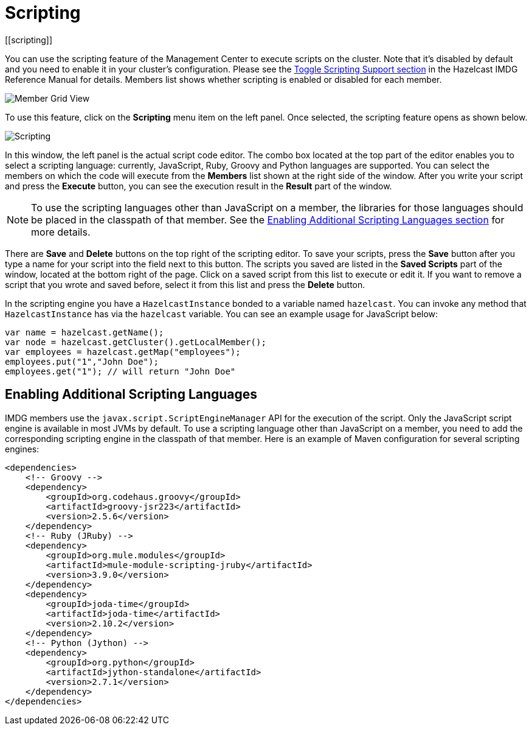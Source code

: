 = Scripting
[[scripting]]

You can use the scripting feature of the Management Center to execute scripts
on the cluster. Note that it's disabled by default and you need to enable it
in your cluster's configuration. Please see the
xref:imdg:management:management-center.adoc#toggle-scripting-support[Toggle Scripting Support section]
in the Hazelcast IMDG Reference Manual for details. Members list shows whether
scripting is enabled or disabled for each member.

image:ROOT:MemberGridView.png[Member Grid View]

To use this feature, click on the **Scripting** menu item
on the left panel. Once selected, the scripting feature opens as shown below.

image:ROOT:Scripting.png[Scripting]

In this window, the left panel is the actual script code editor.
The combo box located at the top part of the editor enables
you to select a scripting language: currently, JavaScript, Ruby, Groovy and Python
languages are supported. You can select the members on which the code will execute
from the **Members** list shown at the right side of the window.
After you write your script and press the **Execute** button, you can see
the execution result in the **Result** part of the window.

NOTE: To use the scripting languages other than JavaScript on a member,
the libraries for those languages should be placed in the classpath of that member.
See the <<scripting-languages, Enabling Additional Scripting Languages section>>
for more details.

There are **Save** and **Delete** buttons on the top right of the scripting editor.
To save your scripts, press the **Save** button after you type a name for your script
into the field next to this button. The scripts you saved are listed in the **Saved Scripts**
part of the window, located at the bottom right of the page. Click on a saved script from
this list to execute or edit it. If you want to remove a script that you wrote and saved
before, select it from this list and press the **Delete** button.

In the scripting engine you have a `HazelcastInstance` bonded to a variable
named `hazelcast`. You can invoke any method that `HazelcastInstance` has via
the `hazelcast` variable. You can see an example usage for JavaScript below:

```
var name = hazelcast.getName();
var node = hazelcast.getCluster().getLocalMember();
var employees = hazelcast.getMap("employees");
employees.put("1","John Doe");
employees.get("1"); // will return "John Doe"
```

[[scripting-languages]]
== Enabling Additional Scripting Languages

IMDG members use the `javax.script.ScriptEngineManager` API for the execution of the script.
Only the JavaScript script engine is available in most JVMs by default.
To use a scripting language other than JavaScript on a member, you need to add the
corresponding scripting engine in the classpath of that member. Here is an example of
Maven configuration for several scripting engines:

```xml
<dependencies>
    <!-- Groovy -->
    <dependency>
        <groupId>org.codehaus.groovy</groupId>
        <artifactId>groovy-jsr223</artifactId>
        <version>2.5.6</version>
    </dependency>
    <!-- Ruby (JRuby) -->
    <dependency>
        <groupId>org.mule.modules</groupId>
        <artifactId>mule-module-scripting-jruby</artifactId>
        <version>3.9.0</version>
    </dependency>
    <dependency>
        <groupId>joda-time</groupId>
        <artifactId>joda-time</artifactId>
        <version>2.10.2</version>
    </dependency>
    <!-- Python (Jython) -->
    <dependency>
        <groupId>org.python</groupId>
        <artifactId>jython-standalone</artifactId>
        <version>2.7.1</version>
    </dependency>
</dependencies>
```
